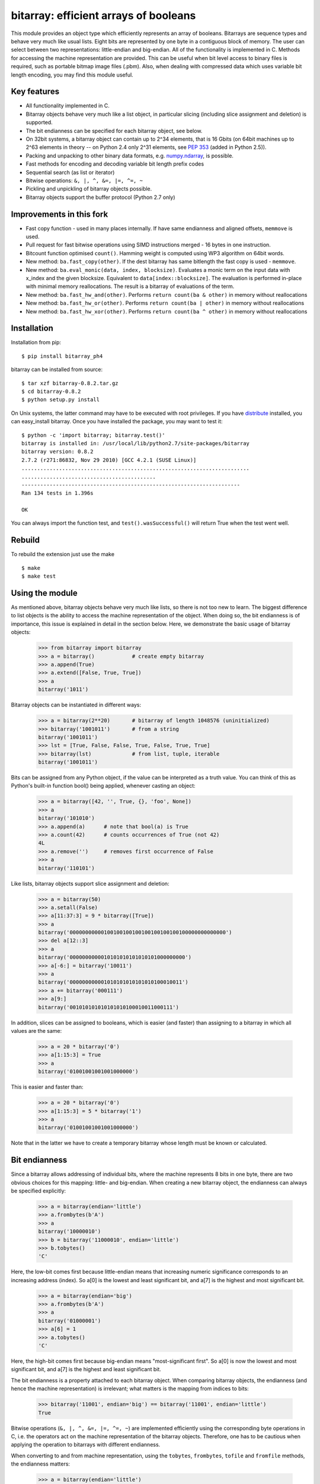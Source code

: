 ======================================
bitarray: efficient arrays of booleans
======================================

|Build Status|

This module provides an object type which efficiently represents an array
of booleans.  Bitarrays are sequence types and behave very much like usual
lists.  Eight bits are represented by one byte in a contiguous block of
memory.  The user can select between two representations: little-endian
and big-endian.  All of the functionality is implemented in C.
Methods for accessing the machine representation are provided.
This can be useful when bit level access to binary files is required,
such as portable bitmap image files (.pbm).  Also, when dealing with
compressed data which uses variable bit length encoding, you may find
this module useful.


Key features
------------

* All functionality implemented in C.

* Bitarray objects behave very much like a list object, in particular
  slicing (including slice assignment and deletion) is supported.

* The bit endianness can be specified for each bitarray object, see below.

* On 32bit systems, a bitarray object can contain up to 2^34 elements,
  that is 16 Gbits (on 64bit machines up to 2^63 elements in theory --
  on Python 2.4 only 2^31 elements,
  see `PEP 353 <http://www.python.org/dev/peps/pep-0353/>`_
  (added in Python 2.5)).

* Packing and unpacking to other binary data formats,
  e.g. `numpy.ndarray <http://www.scipy.org/Tentative_NumPy_Tutorial>`_,
  is possible.

* Fast methods for encoding and decoding variable bit length prefix codes

* Sequential search (as list or iterator)

* Bitwise operations: ``&, |, ^, &=, |=, ^=, ~``

* Pickling and unpickling of bitarray objects possible.

* Bitarray objects support the buffer protocol (Python 2.7 only)


Improvements in this fork
-------------------------

* Fast copy function - used in many places internally. If have same endianness and aligned offsets, ``memmove`` is used.

* Pull request for fast bitwise operations using SIMD instructions merged - 16 bytes in one instruction.

* Bitcount function optimised ``count()``. Hamming weight is computed using WP3 algorithm on 64bit words.

* New method: ``ba.fast_copy(other)``. If the dest bitarray has same bitlength the fast copy is used - ``memmove``.

* New method: ``ba.eval_monic(data, index, blocksize)``. Evaluates a monic term on the input data with x_index and the given
  blocksize. Equivalent to ``data[index::blocksize]``. The evaluation is performed in-place with minimal memory reallocations.
  The result is a bitarray of evaluations of the term.

* New method: ``ba.fast_hw_and(other)``. Performs ``return count(ba & other)`` in memory without reallocations

* New method: ``ba.fast_hw_or(other)``. Performs ``return count(ba | other)`` in memory without reallocations

* New method: ``ba.fast_hw_xor(other)``. Performs ``return count(ba ^ other)`` in memory without reallocations

Installation
------------

Installation from pip::

    $ pip install bitarray_ph4


bitarray can be installed from source::

   $ tar xzf bitarray-0.8.2.tar.gz
   $ cd bitarray-0.8.2
   $ python setup.py install

On Unix systems, the latter command may have to be executed with root
privileges.
If you have `distribute <http://pypi.python.org/pypi/distribute/>`_
installed, you can easy_install bitarray.
Once you have installed the package, you may want to test it::

   $ python -c 'import bitarray; bitarray.test()'
   bitarray is installed in: /usr/local/lib/python2.7/site-packages/bitarray
   bitarray version: 0.8.2
   2.7.2 (r271:86832, Nov 29 2010) [GCC 4.2.1 (SUSE Linux)]
   .........................................................................
   ...........................................
   ----------------------------------------------------------------------
   Ran 134 tests in 1.396s
   
   OK

You can always import the function test,
and ``test().wasSuccessful()`` will return True when the test went well.

Rebuild
-------

To rebuild the extension just use the make

::

    $ make
    $ make test

Using the module
----------------

As mentioned above, bitarray objects behave very much like lists, so
there is not too new to learn.  The biggest difference to list objects
is the ability to access the machine representation of the object.
When doing so, the bit endianness is of importance, this issue is
explained in detail in the section below.  Here, we demonstrate the
basic usage of bitarray objects:

   >>> from bitarray import bitarray
   >>> a = bitarray()            # create empty bitarray
   >>> a.append(True)
   >>> a.extend([False, True, True])
   >>> a
   bitarray('1011')

Bitarray objects can be instantiated in different ways:

   >>> a = bitarray(2**20)       # bitarray of length 1048576 (uninitialized)
   >>> bitarray('1001011')       # from a string
   bitarray('1001011')
   >>> lst = [True, False, False, True, False, True, True]
   >>> bitarray(lst)             # from list, tuple, iterable
   bitarray('1001011')

Bits can be assigned from any Python object, if the value can be interpreted
as a truth value.  You can think of this as Python's built-in function bool()
being applied, whenever casting an object:

   >>> a = bitarray([42, '', True, {}, 'foo', None])
   >>> a
   bitarray('101010')
   >>> a.append(a)      # note that bool(a) is True
   >>> a.count(42)      # counts occurrences of True (not 42)
   4L
   >>> a.remove('')     # removes first occurrence of False
   >>> a
   bitarray('110101')

Like lists, bitarray objects support slice assignment and deletion:

   >>> a = bitarray(50)
   >>> a.setall(False)
   >>> a[11:37:3] = 9 * bitarray([True])
   >>> a
   bitarray('00000000000100100100100100100100100100000000000000')
   >>> del a[12::3]
   >>> a
   bitarray('0000000000010101010101010101000000000')
   >>> a[-6:] = bitarray('10011')
   >>> a
   bitarray('000000000001010101010101010100010011')
   >>> a += bitarray('000111')
   >>> a[9:]
   bitarray('001010101010101010100010011000111')

In addition, slices can be assigned to booleans, which is easier (and
faster) than assigning to a bitarray in which all values are the same:

   >>> a = 20 * bitarray('0')
   >>> a[1:15:3] = True
   >>> a
   bitarray('01001001001001000000')

This is easier and faster than:

   >>> a = 20 * bitarray('0')
   >>> a[1:15:3] = 5 * bitarray('1')
   >>> a
   bitarray('01001001001001000000')

Note that in the latter we have to create a temporary bitarray whose length
must be known or calculated.


Bit endianness
--------------

Since a bitarray allows addressing of individual bits, where the machine
represents 8 bits in one byte, there are two obvious choices for this
mapping: little- and big-endian.
When creating a new bitarray object, the endianness can always be
specified explicitly:

   >>> a = bitarray(endian='little')
   >>> a.frombytes(b'A')
   >>> a
   bitarray('10000010')
   >>> b = bitarray('11000010', endian='little')
   >>> b.tobytes()
   'C'

Here, the low-bit comes first because little-endian means that increasing
numeric significance corresponds to an increasing address (index).
So a[0] is the lowest and least significant bit, and a[7] is the highest
and most significant bit.

   >>> a = bitarray(endian='big')
   >>> a.frombytes(b'A')
   >>> a
   bitarray('01000001')
   >>> a[6] = 1
   >>> a.tobytes()
   'C'

Here, the high-bit comes first because big-endian
means "most-significant first".
So a[0] is now the lowest and most significant bit, and a[7] is the highest
and least significant bit.

The bit endianness is a property attached to each bitarray object.
When comparing bitarray objects, the endianness (and hence the machine
representation) is irrelevant; what matters is the mapping from indices
to bits:

   >>> bitarray('11001', endian='big') == bitarray('11001', endian='little')
   True

Bitwise operations (``&, |, ^, &=, |=, ^=, ~``) are implemented efficiently
using the corresponding byte operations in C, i.e. the operators act on the
machine representation of the bitarray objects.  Therefore, one has to be
cautious when applying the operation to bitarrays with different endianness.

When converting to and from machine representation, using
the ``tobytes``, ``frombytes``, ``tofile`` and ``fromfile`` methods,
the endianness matters:

   >>> a = bitarray(endian='little')
   >>> a.frombytes(b'\x01')
   >>> a
   bitarray('10000000')
   >>> b = bitarray(endian='big')
   >>> b.frombytes(b'\x80')
   >>> b
   bitarray('10000000')
   >>> a == b
   True
   >>> a.tobytes() == b.tobytes()
   False

The endianness can not be changed once an object is created.
However, since creating a bitarray from another bitarray just copies the
memory representing the data, you can create a new bitarray with different
endianness:

   >>> a = bitarray('11100000', endian='little')
   >>> a
   bitarray('11100000')
   >>> b = bitarray(a, endian='big')
   >>> b
   bitarray('00000111')
   >>> a == b
   False
   >>> a.tobytes() == b.tobytes()
   True

The default bit endianness is currently big-endian, however this may change
in the future, and when dealing with the machine representation of bitarray
objects, it is recommended to always explicitly specify the endianness.

Unless, explicitly converting to machine representation, using
the ``tobytes``, ``frombytes``, ``tofile`` and ``fromfile`` methods,
the bit endianness will have no effect on any computation, and one
can safely ignore setting the endianness, and other details of this section.


Buffer protocol
---------------

Python 2.7 provides memoryview objects, which allow Python code to access
the internal data of an object that supports the buffer protocol without
copying.  Bitarray objects support this protocol, with the memory being
interpreted as simple bytes.

   >>> a = bitarray('01000001' '01000010' '01000011', endian='big')
   >>> v = memoryview(a)
   >>> len(v)
   3
   >>> v[-1]
   'C'
   >>> v[:2].tobytes()
   'AB'
   >>> v.readonly  # changing a bitarray's memory is also possible
   False
   >>> v[1] = 'o'
   >>> a
   bitarray('010000010110111101000011')


Variable bit length prefix codes
--------------------------------

The method ``encode`` takes a dictionary mapping symbols to bitarrays
and an iterable, and extends the bitarray object with the encoded symbols
found while iterating.  For example:

   >>> d = {'H':bitarray('111'), 'e':bitarray('0'),
   ...      'l':bitarray('110'), 'o':bitarray('10')}
   ...
   >>> a = bitarray()
   >>> a.encode(d, 'Hello')
   >>> a
   bitarray('111011011010')

Note that the string ``'Hello'`` is an iterable, but the symbols are not
limited to characters, in fact any immutable Python object can be a symbol.
Taking the same dictionary, we can apply the ``decode`` method which will
return a list of the symbols:

   >>> a.decode(d)
   ['H', 'e', 'l', 'l', 'o']
   >>> ''.join(a.decode(d))
   'Hello'

Since symbols are not limited to being characters, it is necessary to return
them as elements of a list, rather than simply returning the joined string.


Reference
---------

**The bitarray class:**

``bitarray([initial], [endian=string])``
   Return a new bitarray object whose items are bits initialized from
   the optional initial, and endianness.
   If no object is provided, the bitarray is initialized to have length zero.
   The initial object may be of the following types:
   
   int, long
       Create bitarray of length given by the integer.  The initial values
       in the array are random, because only the memory allocated.
   
   string
       Create bitarray from a string of '0's and '1's.
   
   list, tuple, iterable
       Create bitarray from a sequence, each element in the sequence is
       converted to a bit using truth value value.
   
   bitarray
       Create bitarray from another bitarray.  This is done by copying the
       memory holding the bitarray data, and is hence very fast.
   
   The optional keyword arguments 'endian' specifies the bit endianness of the
   created bitarray object.
   Allowed values are 'big' and 'little' (default is 'big').
   
   Note that setting the bit endianness only has an effect when accessing the
   machine representation of the bitarray, i.e. when using the methods: tofile,
   fromfile, tobytes, frombytes.


**A bitarray object supports the following methods:**

``all()`` -> bool
   Returns True when all bits in the array are True.


``any()`` -> bool
   Returns True when any bit in the array is True.


``append(item)``
   Append the value bool(item) to the end of the bitarray.


``buffer_info()`` -> tuple
   Return a tuple (address, size, endianness, unused, allocated) giving the
   current memory address, the size (in bytes) used to hold the bitarray's
   contents, the bit endianness as a string, the number of unused bits
   (e.g. a bitarray of length 11 will have a buffer size of 2 bytes and
   5 unused bits), and the size (in bytes) of the allocated memory.


``bytereverse()``
   For all bytes representing the bitarray, reverse the bit order (in-place).
   Note: This method changes the actual machine values representing the
   bitarray; it does not change the endianness of the bitarray object.


``copy()`` -> bitarray
   Return a copy of the bitarray.


``count([value])`` -> int
   Return number of occurrences of value (defaults to True) in the bitarray.


``decode(code)`` -> list
   Given a prefix code (a dict mapping symbols to bitarrays),
   decode the content of the bitarray and return the list of symbols.


``encode(code, iterable)``
   Given a prefix code (a dict mapping symbols to bitarrays),
   iterates over iterable object with symbols, and extends the bitarray
   with the corresponding bitarray for each symbols.


``endian()`` -> string
   Return the bit endianness as a string (either 'little' or 'big').


``extend(object)``
   Append bits to the end of the bitarray.  The objects which can be passed
   to this method are the same iterable objects which can given to a bitarray
   object upon initialization.


``fill()`` -> int
   Adds zeros to the end of the bitarray, such that the length of the bitarray
   is not a multiple of 8.  Returns the number of bits added (0..7).


``frombytes(bytes)``
   Append from a byte string, interpreted as machine values.


``fromfile(f, [n])``
   Read n bytes from the file object f and append them to the bitarray
   interpreted as machine values.  When n is omitted, as many bytes are
   read until EOF is reached.


``fromstring(string)``
   Append from a string, interpreting the string as machine values.
   Deprecated since version 0.4.0, use ``frombytes()`` instead.


``index(value, [start, [stop]])`` -> int
   Return index of the first occurrence of bool(value) in the bitarray.
   Raises ValueError if the value is not present.


``insert(i, item)``
   Insert bool(item) into the bitarray before position i.


``invert()``
   Invert all bits in the array (in-place),
   i.e. convert each 1-bit into a 0-bit and vice versa.


``iterdecode(code)`` -> iterator
   Given a prefix code (a dict mapping symbols to bitarrays),
   decode the content of the bitarray and iterate over the symbols.


``itersearch(bitarray)`` -> iterator
   Searches for the given a bitarray in self, and return an iterator over
   the start positions where bitarray matches self.


``length()`` -> int
   Return the length, i.e. number of bits stored in the bitarray.
   This method is preferred over __len__ (used when typing ``len(a)``),
   since __len__ will fail for a bitarray object with 2^31 or more elements
   on a 32bit machine, whereas this method will return the correct value,
   on 32bit and 64bit machines.


``pack(bytes)``
   Extend the bitarray from a byte string, where each characters corresponds to
   a single bit.  The character b'\x00' maps to bit 0 and all other characters
   map to bit 1.
   This method, as well as the unpack method, are meant for efficient
   transfer of data between bitarray objects to other python objects
   (for example NumPy's ndarray object) which have a different view of memory.


``pop([i])`` -> item
   Return the i-th (default last) element and delete it from the bitarray.
   Raises IndexError if bitarray is empty or index is out of range.


``remove(item)``
   Remove the first occurrence of bool(item) in the bitarray.
   Raises ValueError if item is not present.


``reverse()``
   Reverse the order of bits in the array (in-place).


``search(bitarray, [limit])`` -> list
   Searches for the given a bitarray in self, and returns the start positions
   where bitarray matches self as a list.
   The optional argument limits the number of search results to the integer
   specified.  By default, all search results are returned.


``setall(value)``
   Set all bits in the bitarray to bool(value).


``sort(reverse=False)``
   Sort the bits in the array (in-place).


``to01()`` -> string
   Return a string containing '0's and '1's, representing the bits in the
   bitarray object.
   Note: To extend a bitarray from a string containing '0's and '1's,
   use the extend method.


``tobytes()`` -> bytes
   Return the byte representation of the bitarray.
   When the length of the bitarray is not a multiple of 8, the few remaining
   bits (1..7) are set to 0.


``tofile(f)``
   Write all bits (as machine values) to the file object f.
   When the length of the bitarray is not a multiple of 8,
   the remaining bits (1..7) are set to 0.


``tolist()`` -> list
   Return an ordinary list with the items in the bitarray.
   Note that the list object being created will require 32 or 64 times more
   memory than the bitarray object, which may cause a memory error if the
   bitarray is very large.
   Also note that to extend a bitarray with elements from a list,
   use the extend method.


``tostring()`` -> string
   Return the string representing (machine values) of the bitarray.
   When the length of the bitarray is not a multiple of 8, the few remaining
   bits (1..7) are set to 0.
   Deprecated since version 0.4.0, use ``tobytes()`` instead.


``unpack(zero=b'\x00', one=b'\xff')`` -> bytes
   Return a byte string containing one character for each bit in the bitarray,
   using the specified mapping.
   See also the pack method.


**Functions defined in the module:**

``test(verbosity=1, repeat=1)`` -> TextTestResult
   Run self-test, and return unittest.runner.TextTestResult object.


``bitdiff(a, b)`` -> int
   Return the difference between two bitarrays a and b.
   This is function does the same as (a ^ b).count(), but is more memory
   efficient, as no intermediate bitarray object gets created


``bits2bytes(n)`` -> int
   Return the number of bytes necessary to store n bits.


Change log
----------

2013-XX-XX   0.8.2:



**0.8.1** (2013-03-30):

  * fix issue #10, i.e. int(bitarray()) segfault
  * added tests for using a bitarray object as an argument to functions
    like int, long (on Python 2), float, list, tuple, dict


**0.8.0** (2012-04-04):

  * add Python 2.4 support
  * add (module level) function bitdiff for calculating the difference
    between two bitarrays


**0.7.0** (2012-02-15):

  * add iterdecode method (C level), which returns an iterator but is
    otherwise like the decode method
  * improve memory efficiency and speed of pickling large bitarray objects


Please find the complete change log
`here <https://github.com/ilanschnell/bitarray/blob/master/CHANGE_LOG>`_.

.. |Build Status| image:: https://travis-ci.org/ph4r05/bitarray.svg?branch=master
   :target: https://travis-ci.org/ph4r05/bitarray


